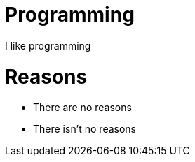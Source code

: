 = Programming
:hp-tags: blog,programming

I like programming

= Reasons

* There are no reasons
* There isn't no reasons

